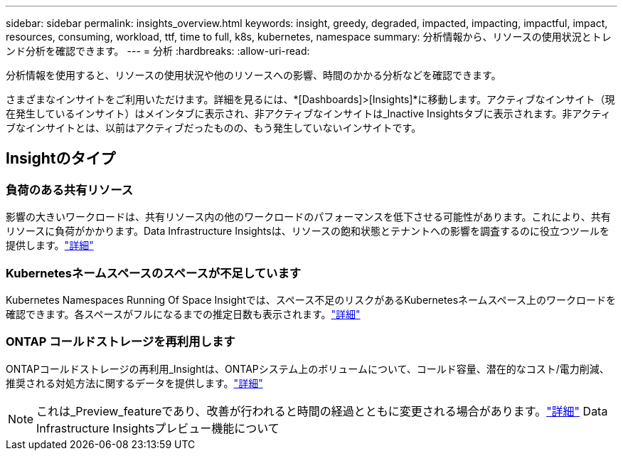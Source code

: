 ---
sidebar: sidebar 
permalink: insights_overview.html 
keywords: insight, greedy, degraded, impacted, impacting, impactful, impact, resources, consuming, workload, ttf, time to full, k8s, kubernetes, namespace 
summary: 分析情報から、リソースの使用状況とトレンド分析を確認できます。 
---
= 分析
:hardbreaks:
:allow-uri-read: 


[role="lead"]
分析情報を使用すると、リソースの使用状況や他のリソースへの影響、時間のかかる分析などを確認できます。

さまざまなインサイトをご利用いただけます。詳細を見るには、*[Dashboards]>[Insights]*に移動します。アクティブなインサイト（現在発生しているインサイト）はメインタブに表示され、非アクティブなインサイトは_Inactive Insightsタブに表示されます。非アクティブなインサイトとは、以前はアクティブだったものの、もう発生していないインサイトです。



== Insightのタイプ



=== 負荷のある共有リソース

影響の大きいワークロードは、共有リソース内の他のワークロードのパフォーマンスを低下させる可能性があります。これにより、共有リソースに負荷がかかります。Data Infrastructure Insightsは、リソースの飽和状態とテナントへの影響を調査するのに役立つツールを提供します。link:insights_shared_resources_under_stress.html["詳細"]



=== Kubernetesネームスペースのスペースが不足しています

Kubernetes Namespaces Running Of Space Insightでは、スペース不足のリスクがあるKubernetesネームスペース上のワークロードを確認できます。各スペースがフルになるまでの推定日数も表示されます。link:insights_k8s_namespaces_running_out_of_space.html["詳細"]



=== ONTAP コールドストレージを再利用します

ONTAPコールドストレージの再利用_Insightは、ONTAPシステム上のボリュームについて、コールド容量、潜在的なコスト/電力削減、推奨される対処方法に関するデータを提供します。link:insights_reclaim_ontap_cold_storage.html["詳細"]


NOTE: これは_Preview_featureであり、改善が行われると時間の経過とともに変更される場合があります。link:/concept_preview_features.html["詳細"] Data Infrastructure Insightsプレビュー機能について
